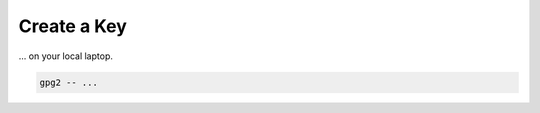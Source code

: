 .. _keygen-new:

Create a Key
============

... on your local laptop.

.. code:: bash

   gpg2 -- ...

